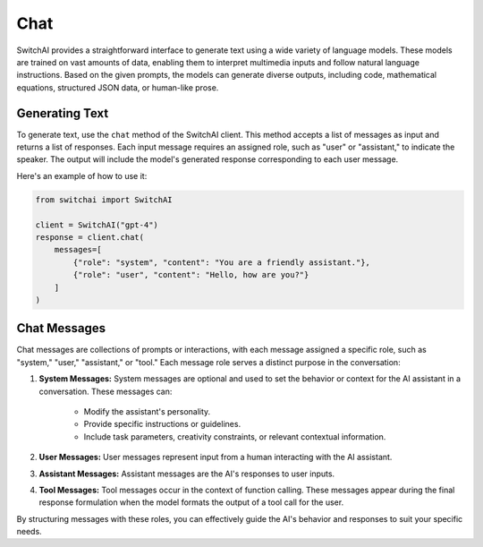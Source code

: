Chat
====

SwitchAI provides a straightforward interface to generate text using a wide variety of language models. These models are trained on vast amounts of data, enabling them to interpret multimedia inputs and follow natural language instructions. Based on the given prompts, the models can generate diverse outputs, including code, mathematical equations, structured JSON data, or human-like prose.

Generating Text
---------------
To generate text, use the ``chat`` method of the SwitchAI client. This method accepts a list of messages as input and returns a list of responses. Each input message requires an assigned role, such as "user" or "assistant," to indicate the speaker. The output will include the model's generated response corresponding to each user message.

Here's an example of how to use it:

.. code:: python

    from switchai import SwitchAI

    client = SwitchAI("gpt-4")
    response = client.chat(
        messages=[
            {"role": "system", "content": "You are a friendly assistant."},
            {"role": "user", "content": "Hello, how are you?"}
        ]
    )

Chat Messages
-------------

Chat messages are collections of prompts or interactions, with each message assigned a specific role, such as "system," "user," "assistant," or "tool." Each message role serves a distinct purpose in the conversation:

1. **System Messages:** System messages are optional and used to set the behavior or context for the AI assistant in a conversation. These messages can:

    - Modify the assistant's personality.

    - Provide specific instructions or guidelines.

    - Include task parameters, creativity constraints, or relevant contextual information.

2. **User Messages:** User messages represent input from a human interacting with the AI assistant.

3. **Assistant Messages:** Assistant messages are the AI's responses to user inputs.

4. **Tool Messages:** Tool messages occur in the context of function calling. These messages appear during the final response formulation when the model formats the output of a tool call for the user.

By structuring messages with these roles, you can effectively guide the AI's behavior and responses to suit your specific needs.


